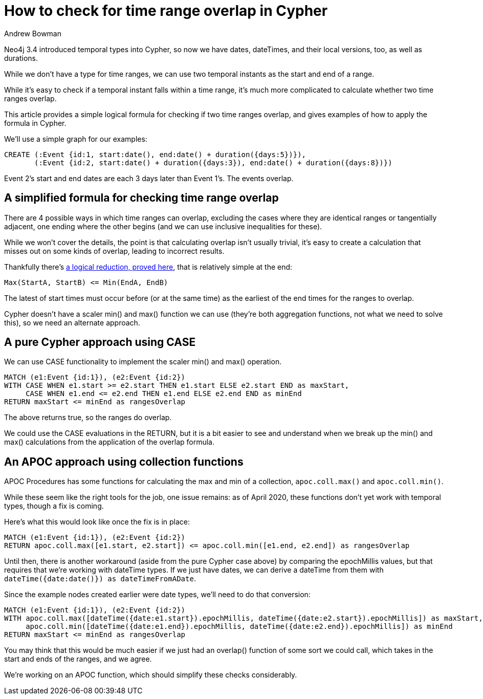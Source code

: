 = How to check for time range overlap in Cypher
:slug: how-to-check-time-range-overlap
:author: Andrew Bowman
:neo4j-versions: 3.4, 3.5, 4.0
:tags: cypher, temporal, apoc
:public:
:category: cypher

Neo4j 3.4 introduced temporal types into Cypher, so now we have dates, dateTimes, and their local versions, too, as well as durations.

While we don't have a type for time ranges, we can use two temporal instants as the start and end of a range.

While it's easy to check if a temporal instant falls within a time range, it's much more complicated to calculate whether two time ranges overlap.

This article provides a simple logical formula for checking if two time ranges overlap, and gives examples of how to apply the formula in Cypher.

We'll use a simple graph for our examples:

[source,cypher]
----
CREATE (:Event {id:1, start:date(), end:date() + duration({days:5})}),
       (:Event {id:2, start:date() + duration({days:3}), end:date() + duration({days:8})})
----

Event 2's start and end dates are each 3 days later than Event 1's. The events overlap.

== A simplified formula for checking time range overlap

There are 4 possible ways in which time ranges can overlap, excluding the cases where they are identical ranges or tangentially adjacent, one ending where the other begins (and we can use inclusive inequalities for these).

While we won't cover the details, the point is that calculating overlap isn't usually trivial, it's easy to create a calculation that misses out on some kinds of overlap, leading to incorrect results.

Thankfully there's https://stackoverflow.com/a/325964/92359[a logical reduction, proved here], that is relatively simple at the end:

----
Max(StartA, StartB) <= Min(EndA, EndB)
----

The latest of start times must occur before (or at the same time) as the earliest of the end times for the ranges to overlap.

Cypher doesn't have a scaler min() and max() function we can use (they're both aggregation functions, not what we need to solve this), so we need an alternate approach.

== A pure Cypher approach using CASE

We can use CASE functionality to implement the scaler min() and max() operation.

[source,cypher]
----
MATCH (e1:Event {id:1}), (e2:Event {id:2})
WITH CASE WHEN e1.start >= e2.start THEN e1.start ELSE e2.start END as maxStart,
     CASE WHEN e1.end <= e2.end THEN e1.end ELSE e2.end END as minEnd
RETURN maxStart <= minEnd as rangesOverlap
----

The above returns true, so the ranges do overlap.

We could use the CASE evaluations in the RETURN, but it is a bit easier to see and understand when we break up the min() and max() calculations from the application of the overlap formula.

== An APOC approach using collection functions

APOC Procedures has some functions for calculating the max and min of a collection, `apoc.coll.max()` and `apoc.coll.min()`.

While these seem like the right tools for the job, one issue remains: as of April 2020, these functions don't yet work with temporal types, though a fix is coming.

Here's what this would look like once the fix is in place:

[source,cypher]
----
MATCH (e1:Event {id:1}), (e2:Event {id:2})
RETURN apoc.coll.max([e1.start, e2.start]) <= apoc.coll.min([e1.end, e2.end]) as rangesOverlap
----

Until then, there is another workaround (aside from the pure Cypher case above) by comparing the epochMillis values, but that requires that we're working with dateTime types.
If we just have dates, we can derive a dateTime from them with `dateTime({date:date()}) as dateTimeFromADate`.

Since the example nodes created earlier were date types, we'll need to do that conversion:

[source,cypher]
----
MATCH (e1:Event {id:1}), (e2:Event {id:2})
WITH apoc.coll.max([dateTime({date:e1.start}).epochMillis, dateTime({date:e2.start}).epochMillis]) as maxStart,
     apoc.coll.min([dateTime({date:e1.end}).epochMillis, dateTime({date:e2.end}).epochMillis]) as minEnd
RETURN maxStart <= minEnd as rangesOverlap
----

You may think that this would be much easier if we just had an overlap() function of some sort we could call, which takes in the start and ends of the ranges, and we agree.

We're working on an APOC function, which should simplify these checks considerably.
